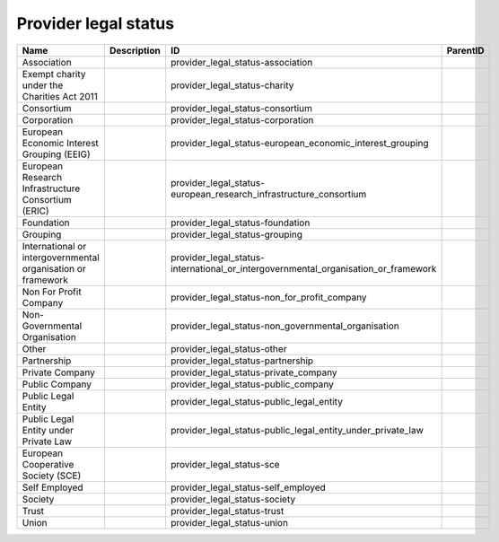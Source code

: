 .. _provider_legal_status:

Provider legal status
=====================

.. table::
   :class: datatable

   ============================================================  =============  ==================================================================================  ==========
   Name                                                          Description    ID                                                                                  ParentID
   ============================================================  =============  ==================================================================================  ==========
   Association                                                                  provider_legal_status-association
   Exempt charity under the Charities Act 2011                                  provider_legal_status-charity
   Consortium                                                                   provider_legal_status-consortium
   Corporation                                                                  provider_legal_status-corporation
   European Economic Interest Grouping (EEIG)                                   provider_legal_status-european_economic_interest_grouping
   European Research Infrastructure Consortium (ERIC)                           provider_legal_status-european_research_infrastructure_consortium
   Foundation                                                                   provider_legal_status-foundation
   Grouping                                                                     provider_legal_status-grouping
   International or intergovernmental organisation or framework                 provider_legal_status-international_or_intergovernmental_organisation_or_framework
   Non For Profit Company                                                       provider_legal_status-non_for_profit_company
   Non-Governmental Organisation                                                provider_legal_status-non_governmental_organisation
   Other                                                                        provider_legal_status-other
   Partnership                                                                  provider_legal_status-partnership
   Private Company                                                              provider_legal_status-private_company
   Public Company                                                               provider_legal_status-public_company
   Public Legal Entity                                                          provider_legal_status-public_legal_entity
   Public Legal Entity under Private Law                                        provider_legal_status-public_legal_entity_under_private_law
   European Cooperative Society (SCE)                                           provider_legal_status-sce
   Self Employed                                                                provider_legal_status-self_employed
   Society                                                                      provider_legal_status-society
   Trust                                                                        provider_legal_status-trust
   Union                                                                        provider_legal_status-union
   ============================================================  =============  ==================================================================================  ==========